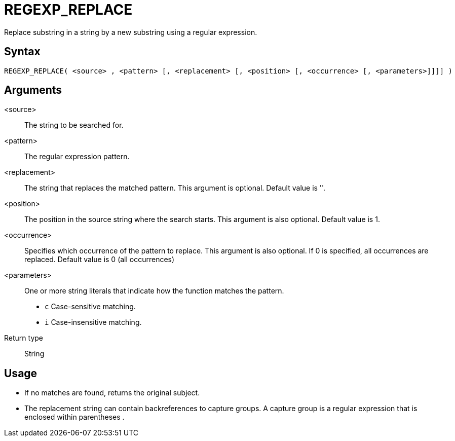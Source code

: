 ////
Licensed to the Apache Software Foundation (ASF) under one
or more contributor license agreements.  See the NOTICE file
distributed with this work for additional information
regarding copyright ownership.  The ASF licenses this file
to you under the Apache License, Version 2.0 (the
"License"); you may not use this file except in compliance
with the License.  You may obtain a copy of the License at
  http://www.apache.org/licenses/LICENSE-2.0
Unless required by applicable law or agreed to in writing,
software distributed under the License is distributed on an
"AS IS" BASIS, WITHOUT WARRANTIES OR CONDITIONS OF ANY
KIND, either express or implied.  See the License for the
specific language governing permissions and limitations
under the License.
////
= REGEXP_REPLACE

Replace substring in a string by a new substring using a regular expression.

== Syntax
----
REGEXP_REPLACE( <source> , <pattern> [, <replacement> [, <position> [, <occurrence> [, <parameters>]]]] )
----

== Arguments

<source>:: The string to be searched for.
<pattern>:: The regular expression pattern.
<replacement>:: The string that replaces the matched pattern. This argument is optional. Default value is ''.
<position>:: The position in the source string where the search starts. This argument is also optional. Default value is 1. 
<occurrence>:: Specifies which occurrence of the pattern to replace. This argument is also optional. If 0 is specified, all occurrences are replaced. Default value is 0 (all occurrences)
<parameters>:: One or more string literals that indicate how the function matches the pattern.
* `c` Case-sensitive matching.
* `i` Case-insensitive matching.

Return type:: String

== Usage

* If no matches are found, returns the original subject.
* The replacement string can contain backreferences to capture groups. A capture group is a regular expression that is enclosed within parentheses (( )).




